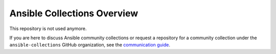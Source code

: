 ****************************
Ansible Collections Overview
****************************

This repository is not used anymore.

If you are here to discuss Ansible community collections or request a repository for a community collection under the ``ansible-collections`` GitHub organization, see the `communication guide <https://docs.ansible.com/ansible/devel/community/communication.html>`_.
